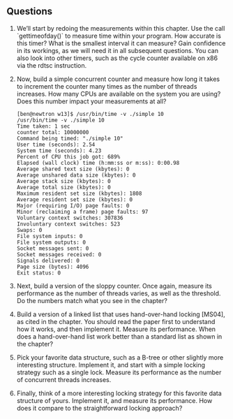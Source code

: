 ** Questions
1. We’ll start by redoing the measurements within this chapter. Use the call `gettimeofday()` to measure time within your program. How accurate is this timer? What is the smallest interval it can measure? Gain confidence in its workings, as we will need it in all subsequent questions. You can also look into other timers, such as the cycle counter available on x86 via the rdtsc instruction.
2. Now, build a simple concurrent counter and measure how long it takes to increment the counter many times as the number of threads increases. How many CPUs are available on the system you are using? Does this number impact your measurements at all?
   #+begin_src shell
     [ben@newtron w13]$ /usr/bin/time -v ./simple 10
     /usr/bin/time -v ./simple 10
     Time taken: 1 sec
     counter total: 10000000
     Command being timed: "./simple 10"
     User time (seconds): 2.54
     System time (seconds): 4.23
     Percent of CPU this job got: 689%
     Elapsed (wall clock) time (h:mm:ss or m:ss): 0:00.98
     Average shared text size (kbytes): 0
     Average unshared data size (kbytes): 0
     Average stack size (kbytes): 0
     Average total size (kbytes): 0
     Maximum resident set size (kbytes): 1808
     Average resident set size (kbytes): 0
     Major (requiring I/O) page faults: 0
     Minor (reclaiming a frame) page faults: 97
     Voluntary context switches: 307836
     Involuntary context switches: 523
     Swaps: 0
     File system inputs: 0
     File system outputs: 0
     Socket messages sent: 0
     Socket messages received: 0
     Signals delivered: 0
     Page size (bytes): 4096
     Exit status: 0
   #+end_src
3. Next, build a version of the sloppy counter. Once again, measure its performance as the number of threads varies, as well as the threshold. Do the numbers match what you see in the chapter?
4. Build a version of a linked list that uses hand-over-hand locking [MS04], as cited in the chapter. You should read the paper first to understand how it works, and then implement it. Measure its performance. When does a hand-over-hand list work better than a standard list as shown in the chapter?
5. Pick your favorite data structure, such as a B-tree or other slightly more interesting structure. Implement it, and start with a simple locking strategy such as a single lock. Measure its performance as the number of concurrent threads increases.
6. Finally, think of a more interesting locking strategy for this favorite data structure of yours. Implement it, and measure its performance. How does it compare to the straightforward locking approach?
